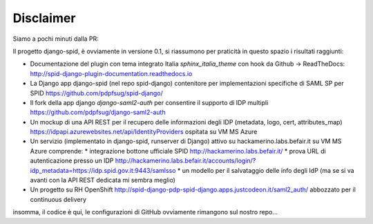 Disclaimer
==========

Siamo a pochi minuti dalla PR:

Il progetto django-spid, è ovviamente in versione 0.1, si riassumono
per praticità in questo spazio i risultati raggiunti:

* Documentazione del plugin con tema integrato Italia `sphinx_italia_theme` con hook da Github -> ReadTheDocs: http://spid-django-plugin-documentation.readthedocs.io
* La Django app django-spid (nel repo spid-django) contenitore per implementazioni specifiche di SAML SP per SPID https://github.com/pdpfsug/spid-django/
* Il fork della app django `django-saml2-auth` per consentire il supporto di IDP multipli https://github.com/pdpfsug/django-saml2-auth

* Un mockup di una API REST per il recupero delle informazioni degli IDP (metadata, logo, cert, attributes_map) https://idpapi.azurewebsites.net/api/IdentityProviders ospitata su VM MS Azure
* Un servizio (implementato in django-spid, runserver di Django) attivo su hackamerino.labs.befair.it su VM MS Azure comprende:
  * integrazione bottone ufficiale SPID http://hackamerino.labs.befair.it/
  * prova URL di autenticazione presso un IDP http://hackamerino.labs.befair.it/accounts/login/?idp_metadata=https://idp.spid.gov.it:9443/samlsso
  * un modello per il salvataggio delle info degli IdP (ma se si va avanti con la API REST dedicata mi sembra meglio)
* Un progetto su RH OpenShift http://spid-django-pdp-spid-django.apps.justcodeon.it/saml2_auth/ abbozzato per il continuous delivery

insomma, il codice è qui, le configurazioni di GitHub ovviamente rimangono sul nostro repo...
